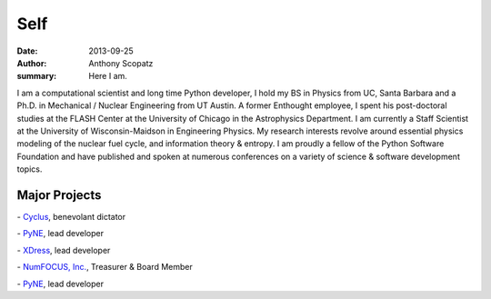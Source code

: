 Self
=====

:date: 2013-09-25
:author: Anthony Scopatz
:summary: Here I am.

.. image:: |filename|/images/scopatz_avatar-1.jpeg
    :align: center

I am a computational scientist and long time Python developer, 
I hold my BS in Physics from UC, Santa Barbara and a Ph.D. in 
Mechanical / Nuclear Engineering from UT Austin. A former Enthought employee, 
I spent his post-doctoral studies at the FLASH Center at the University of 
Chicago in the Astrophysics Department. I am currently a Staff Scientist at 
the University of Wisconsin-Maidson in Engineering Physics. My research 
interests revolve around essential physics modeling of the nuclear fuel cycle, 
and information theory & entropy. I am proudly a fellow of the Python 
Software Foundation and have published and spoken at numerous conferences on 
a variety of science & software development topics.

Major Projects
--------------

.. |cyclus| image:: |filename|/images/cyclus-logo.png
    :align: middle
    :target: http://cyclus.github.io/

|cyclus| - `Cyclus <http://cyclus.github.io/>`_, benevolant dictator

.. |pyne| image:: |filename|/images/pyne_icon_small.png
    :align: middle
    :target: http://pynesim.org/

|pyne| - `PyNE <http://pynesim.org/>`_, lead developer

.. |xdress| image:: |filename|/images/xdress-logo.jpg
    :align: middle
    :target: http://xdress.org/

|xdress| - `XDress <http://xdress.org/>`_, lead developer

.. |numfocus| image:: |filename|/images/
    :align: middle
    :target: http://numfocus.org/

|numfocus| - `NumFOCUS, Inc. <http://numfocus.org/>`_, Treasurer & Board Member

.. |pytables| image:: |filename|/images/pytables-small.png
    :align: middle
    :target: http://pytables.github.io/

|pytables| - `PyNE <http://pytables.github.io/>`_, lead developer


